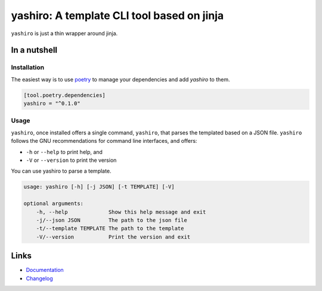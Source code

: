 ===========================================
yashiro: A template CLI tool based on jinja
===========================================

.. image:: https://github.com/spapanik/yashiro/actions/workflows/build.yml/badge.svg
  :alt: Build
  :target: https://github.com/spapanik/yashiro/actions/workflows/build.yml
.. image:: https://img.shields.io/lgtm/alerts/g/spapanik/yashiro.svg
  :alt: Total alerts
  :target: https://lgtm.com/projects/g/spapanik/yashiro/alerts/
.. image:: https://img.shields.io/github/license/spapanik/yashiro
  :alt: License
  :target: https://github.com/spapanik/yashiro/blob/main/LICENSE.txt
.. image:: https://img.shields.io/pypi/v/yashiro
  :alt: PyPI
  :target: https://pypi.org/project/yashiro
.. image:: https://pepy.tech/badge/yashiro
  :alt: Downloads
  :target: https://pepy.tech/project/yashiro
.. image:: https://img.shields.io/badge/code%20style-black-000000.svg
  :alt: Code style
  :target: https://github.com/psf/black

``yashiro`` is just a thin wrapper around jinja.

In a nutshell
-------------

Installation
^^^^^^^^^^^^

The easiest way is to use `poetry`_ to manage your dependencies and add *yashiro* to them.

.. code-block:: toml

    [tool.poetry.dependencies]
    yashiro = "^0.1.0"

Usage
^^^^^

``yashiro``, once installed offers a single command, ``yashiro``, that parses the templated based on a JSON file. ``yashiro`` follows the GNU recommendations for command line interfaces, and offers:

* ``-h`` or ``--help`` to print help, and
* ``-V`` or ``--version`` to print the version

You can use yashiro to parse a template.

.. code:: console

    usage: yashiro [-h] [-j JSON] [-t TEMPLATE] [-V]

    optional arguments:
        -h, --help             Show this help message and exit
        -j/--json JSON         The path to the json file
        -t/--template TEMPLATE The path to the template
        -V/--version           Print the version and exit

Links
-----

- `Documentation`_
- `Changelog`_


.. _poetry: https://python-poetry.org/
.. _Changelog: https://github.com/spapanik/dj_settings/blob/main/CHANGELOG.rst
.. _Documentation: https://dj-settings.readthedocs.io/en/latest/
